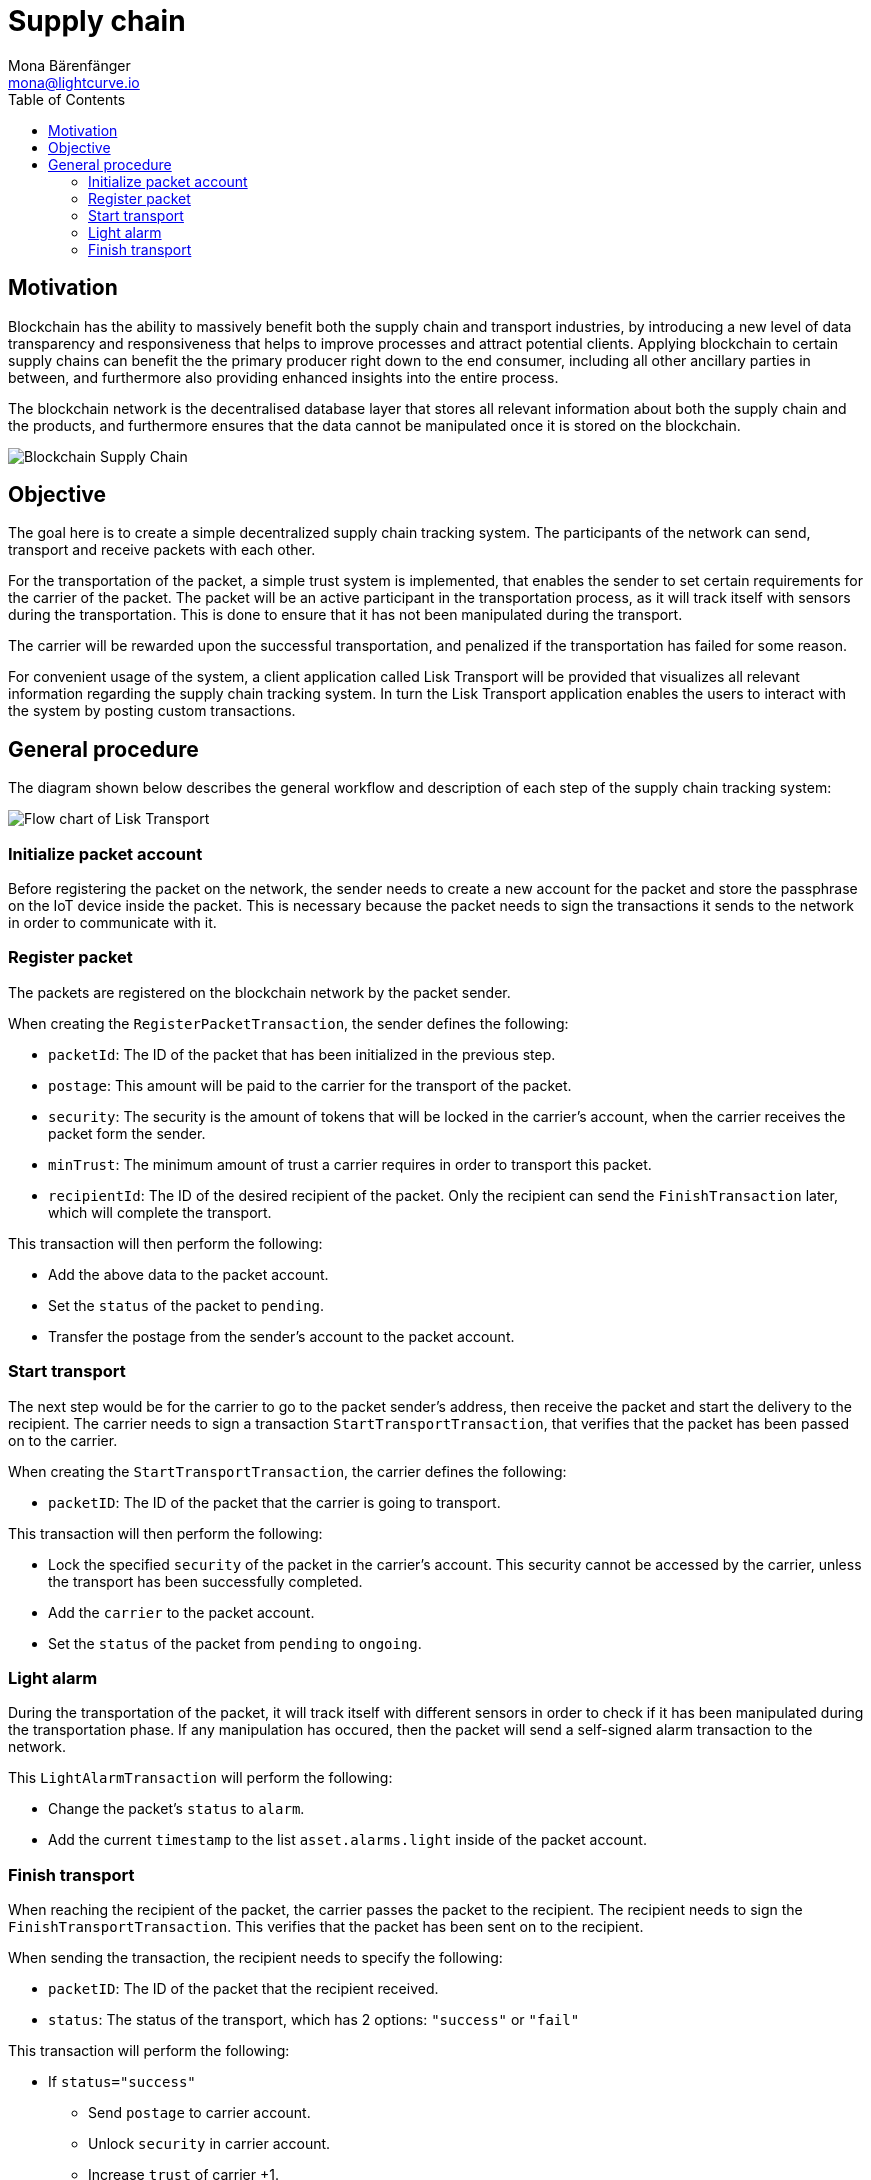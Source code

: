 = Supply chain
Mona Bärenfänger <mona@lightcurve.io>
:description: The Lisk Supply Chain Tutorial teaches the user how to build a blockchain application with IoT devices which can communicate with the network. It uses a raspberry pi with a light sensor to track the transport of a packet on the blockchain as part of a supply chain tracking system. It further details how to implement a simple trust system and how to finally publish the application.
:toc:
:imagesdir: ../../assets/images
:experimental:
:v_core: master
:url_transport_0: tutorials/transport0.adoc

== Motivation

Blockchain has the ability to massively benefit both the supply chain and transport industries, by introducing a new level of data transparency and responsiveness that helps to improve processes and attract potential clients.
Applying blockchain to certain supply chains can benefit the the primary producer right down to the end consumer, including all other ancillary parties in between, and furthermore also providing enhanced insights into the entire process.

The blockchain network is the decentralised database layer that stores all relevant information about both the supply chain and the products, and furthermore ensures that the data cannot be manipulated once it is stored on the blockchain.

image::32_Blockchain_Supply_Chain.png[Blockchain Supply Chain]

== Objective

The goal here is to create a simple decentralized supply chain tracking system.
The participants of the network can send, transport and receive packets with each other.

For the transportation of the packet, a simple trust system is implemented, that enables the sender to set certain requirements for the carrier of the packet.
The packet will be an active participant in the transportation process, as it will track itself with sensors during the transportation.
This is done to ensure that it has not been manipulated during the transport.

The carrier will be rewarded upon the successful transportation, and penalized if the transportation has failed for some reason.

For convenient usage of the system, a client application called Lisk Transport will be provided that visualizes all relevant information regarding the supply chain tracking system. In turn the Lisk Transport application enables the users to interact with the system by posting custom transactions.

[[procedure]]
== General procedure

The diagram shown below describes the general workflow and description of each step of the supply chain tracking system:

image::transport-uml.svg[Flow chart of Lisk Transport]

=== Initialize packet account

Before registering the packet on the network, the sender needs to create a new account for the packet and store the passphrase on the IoT device inside the packet.
This is necessary because the packet needs to sign the transactions it sends to the network in order to communicate with it.

=== Register packet

The packets are registered on the blockchain network by the packet sender.

When creating the `RegisterPacketTransaction`, the sender defines the following:

* `packetId`: The ID of the packet that has been initialized in the previous step.
* `postage`: This amount will be paid to the carrier for the transport of the packet.
* `security`: The security is the amount of tokens that will be locked in the carrier's account, when the carrier receives the packet form the sender.
* `minTrust`: The minimum amount of trust a carrier requires in order to transport this packet.
* `recipientId`: The ID of the desired recipient of the packet.
Only the recipient can send the `FinishTransaction` later, which will complete the transport.

This transaction will then perform the following:

* Add the above data to the packet account.
* Set the `status` of the packet to `pending`.
* Transfer the postage from the sender's account to the packet account.

=== Start transport

The next step would be for the carrier to go to the packet sender's address, then receive the packet and start the delivery to the recipient.
The carrier needs to sign a transaction `StartTransportTransaction`, that verifies that the packet has been passed on to the carrier.

When creating the `StartTransportTransaction`, the carrier defines the following:

* `packetID`: The ID of the packet that the carrier is going to transport.

This transaction will then perform the following:

* Lock the specified `security` of the packet in the carrier's account.
This security cannot be accessed by the carrier, unless the transport has been successfully completed.
* Add the `carrier` to the packet account.
* Set the `status` of the packet from `pending` to `ongoing`.

=== Light alarm

During the transportation of the packet, it will track itself with different sensors in order to check if it has been manipulated during the transportation phase.
If any manipulation has occured, then the packet will send a self-signed alarm transaction to the network.

This `LightAlarmTransaction` will perform the following:

* Change the packet's `status` to `alarm`.
* Add the current `timestamp` to the list `asset.alarms.light` inside of the packet account.

=== Finish transport

When reaching the recipient of the packet, the carrier passes the packet to the recipient.
The recipient needs to sign the `FinishTransportTransaction`.
This verifies that the packet has been sent on to the recipient.

When sending the transaction, the recipient needs to specify the following:

* `packetID`: The ID of the packet that the recipient received.
* `status`: The status of the transport, which has 2 options: `"success"` or `"fail"`

This transaction will perform the following:

* If `status="success"`
** Send `postage` to carrier account.
** Unlock `security` in carrier account.
** Increase `trust` of carrier +1.
** Set packet `status` to `success`.
* If `status="fail"`
** Send `postage` to sender account.
** Add `security` to the sender account, and nullify `lockedSecurity` from the account for the carrier.
** Decrease `trust` of carrier by -1.
** Set packet `status` to `fail`.

NOTE: xref:{url_transport_0}[Click here to go to the installation guide]
